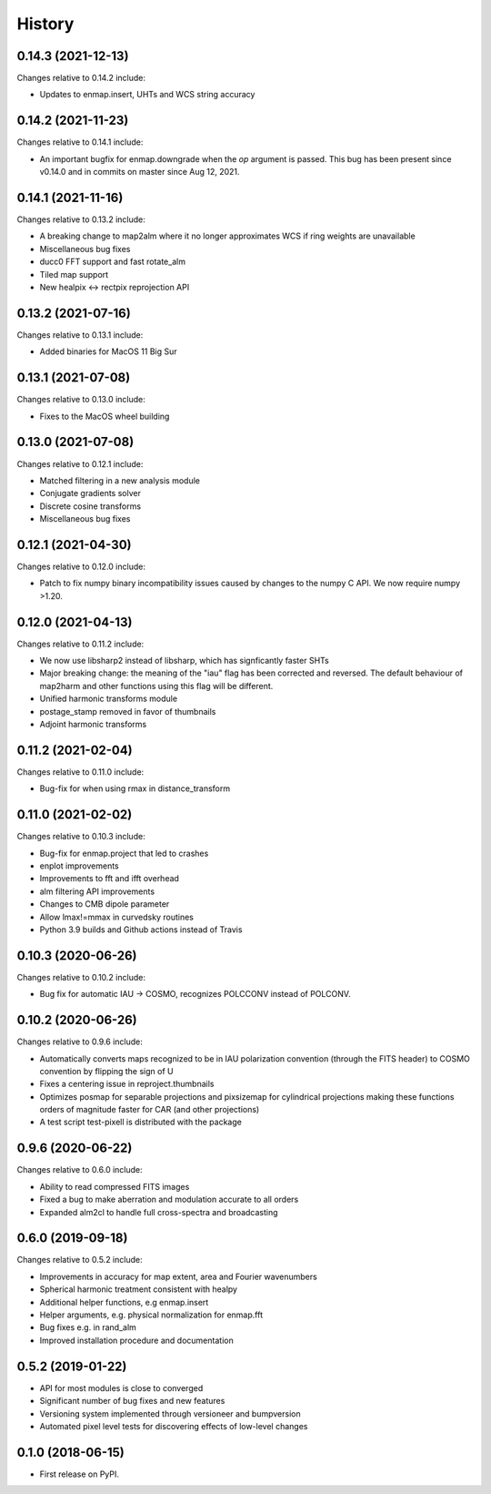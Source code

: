 =======
History
=======

0.14.3 (2021-12-13)
-------------------

Changes relative to 0.14.2 include:

* Updates to enmap.insert, UHTs and WCS string accuracy

0.14.2 (2021-11-23)
-------------------

Changes relative to 0.14.1 include:

* An important bugfix for enmap.downgrade when the `op` argument is passed. This bug has been present since v0.14.0 and in commits on master since Aug 12, 2021.

0.14.1 (2021-11-16)
-------------------

Changes relative to 0.13.2 include:

* A breaking change to map2alm where it no longer approximates WCS if ring weights are unavailable
* Miscellaneous bug fixes
* ducc0 FFT support and fast rotate_alm
* Tiled map support
* New healpix <-> rectpix reprojection API


0.13.2 (2021-07-16)
-------------------

Changes relative to 0.13.1 include:

* Added binaries for MacOS 11 Big Sur

0.13.1 (2021-07-08)
-------------------

Changes relative to 0.13.0 include:

* Fixes to the MacOS wheel building


0.13.0 (2021-07-08)
-------------------

Changes relative to 0.12.1 include:

* Matched filtering in a new analysis module
* Conjugate gradients solver
* Discrete cosine transforms
* Miscellaneous bug fixes
  

0.12.1 (2021-04-30)
-------------------

Changes relative to 0.12.0 include:

* Patch to fix numpy binary incompatibility issues
  caused by changes to the numpy C API. We now require
  numpy >1.20.


0.12.0 (2021-04-13)
-------------------

Changes relative to 0.11.2 include:

* We now use libsharp2 instead of libsharp, which has signficantly faster SHTs
* Major breaking change: the meaning of the "iau" flag has been
  corrected and reversed. The default behaviour of map2harm and other functions
  using this flag will be different.
* Unified harmonic transforms module
* postage_stamp removed in favor of thumbnails
* Adjoint harmonic transforms
  
0.11.2 (2021-02-04)
-------------------

Changes relative to 0.11.0 include:

* Bug-fix for when using rmax in distance_transform


0.11.0 (2021-02-02)
-------------------

Changes relative to 0.10.3 include:

* Bug-fix for enmap.project that led to crashes
* enplot improvements
* Improvements to fft and ifft overhead
* alm filtering API improvements
* Changes to CMB dipole parameter
* Allow lmax!=mmax in curvedsky routines
* Python 3.9 builds and Github actions instead of Travis


0.10.3 (2020-06-26)
-------------------

Changes relative to 0.10.2 include:

* Bug fix for automatic IAU -> COSMO, recognizes POLCCONV instead of POLCONV.

0.10.2 (2020-06-26)
-------------------

Changes relative to 0.9.6 include:

* Automatically converts maps recognized to be in IAU polarization convention
  (through the FITS header) to COSMO convention by flipping the sign of U
* Fixes a centering issue in reproject.thumbnails
* Optimizes posmap for separable projections and pixsizemap for cylindrical
  projections making these functions orders of magnitude faster for CAR (and
  other projections)
* A test script test-pixell is distributed with the package

0.9.6 (2020-06-22)
------------------

Changes relative to 0.6.0 include:

* Ability to read compressed FITS images
* Fixed a bug to make aberration and modulation accurate to all orders
* Expanded alm2cl to handle full cross-spectra and broadcasting

0.6.0 (2019-09-18)
------------------

Changes relative to 0.5.2 include:

* Improvements in accuracy for map extent, area and Fourier wavenumbers
* Spherical harmonic treatment consistent with healpy
* Additional helper functions, e.g enmap.insert
* Helper arguments, e.g. physical normalization for enmap.fft
* Bug fixes e.g. in rand_alm
* Improved installation procedure and documentation


0.5.2 (2019-01-22)
------------------

* API for most modules is close to converged
* Significant number of bug fixes and new features
* Versioning system implemented through versioneer and bumpversion
* Automated pixel level tests for discovering effects of low-level changes

  
0.1.0 (2018-06-15)
------------------

* First release on PyPI.

